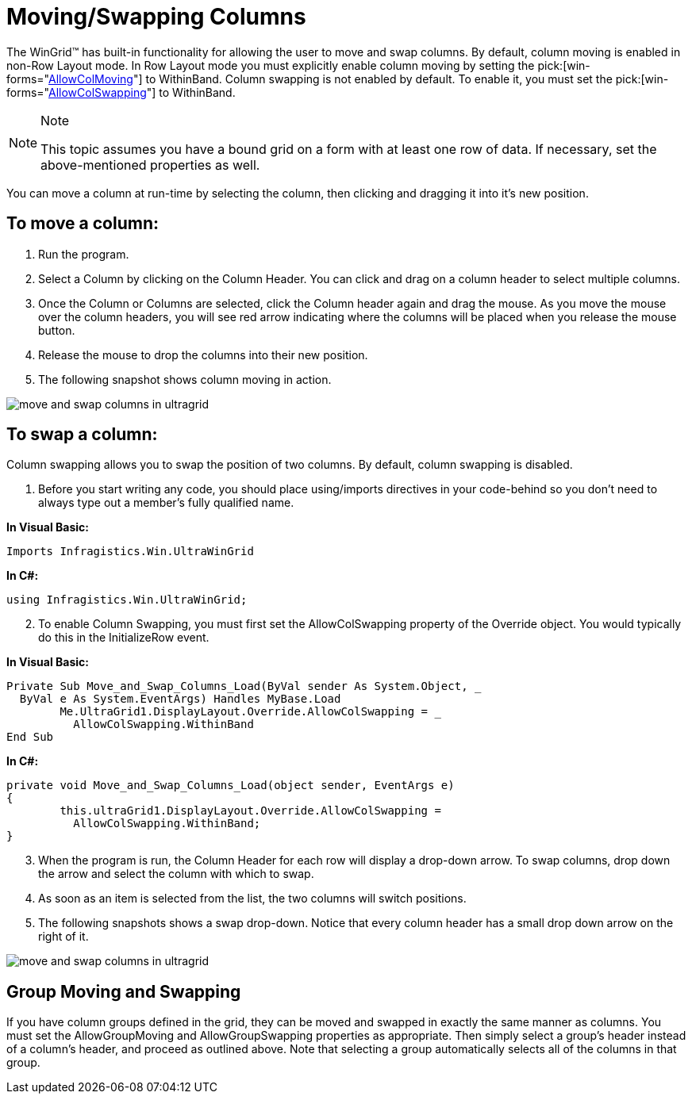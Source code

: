 ﻿////

|metadata|
{
    "name": "wingrid-moving-swapping-columns",
    "controlName": ["WinGrid"],
    "tags": ["Grids","How Do I"],
    "guid": "{5F1AEDCB-169E-41BA-9EE4-C54C45C24480}",  
    "buildFlags": [],
    "createdOn": "2005-11-07T00:00:00Z"
}
|metadata|
////

= Moving/Swapping Columns

The WinGrid™ has built-in functionality for allowing the user to move and swap columns. By default, column moving is enabled in non-Row Layout mode. In Row Layout mode you must explicitly enable column moving by setting the  pick:[win-forms="link:{ApiPlatform}win.ultrawingrid{ApiVersion}~infragistics.win.ultrawingrid.ultragridoverride~allowcolmoving.html[AllowColMoving]"]  to WithinBand. Column swapping is not enabled by default. To enable it, you must set the  pick:[win-forms="link:{ApiPlatform}win.ultrawingrid{ApiVersion}~infragistics.win.ultrawingrid.ultragridoverride~allowcolswapping.html[AllowColSwapping]"]  to WithinBand.

.Note
[NOTE]
====
This topic assumes you have a bound grid on a form with at least one row of data. If necessary, set the above-mentioned properties as well.
====

You can move a column at run-time by selecting the column, then clicking and dragging it into it's new position.

== To move a column:

[start=1]
. Run the program.
[start=2]
. Select a Column by clicking on the Column Header. You can click and drag on a column header to select multiple columns.
[start=3]
. Once the Column or Columns are selected, click the Column header again and drag the mouse. As you move the mouse over the column headers, you will see red arrow indicating where the columns will be placed when you release the mouse button.
[start=4]
. Release the mouse to drop the columns into their new position.
[start=5]
. The following snapshot shows column moving in action.

image::images/WinGrid_Move_And_Swap_Columns_And_Groups_02.png[move and swap columns in ultragrid]

== To swap a column:

Column swapping allows you to swap the position of two columns. By default, column swapping is disabled.

[start=1]
. Before you start writing any code, you should place using/imports directives in your code-behind so you don't need to always type out a member's fully qualified name.

*In Visual Basic:*

----
Imports Infragistics.Win.UltraWinGrid
----

*In C#:*

----
using Infragistics.Win.UltraWinGrid;
----

[start=2]
. To enable Column Swapping, you must first set the AllowColSwapping property of the Override object. You would typically do this in the InitializeRow event.

*In Visual Basic:*

----
Private Sub Move_and_Swap_Columns_Load(ByVal sender As System.Object, _
  ByVal e As System.EventArgs) Handles MyBase.Load
	Me.UltraGrid1.DisplayLayout.Override.AllowColSwapping = _
	  AllowColSwapping.WithinBand
End Sub
----

*In C#:*

----
private void Move_and_Swap_Columns_Load(object sender, EventArgs e)
{
	this.ultraGrid1.DisplayLayout.Override.AllowColSwapping = 
	  AllowColSwapping.WithinBand;
}
----

[start=3]
. When the program is run, the Column Header for each row will display a drop-down arrow. To swap columns, drop down the arrow and select the column with which to swap.
[start=4]
. As soon as an item is selected from the list, the two columns will switch positions.
[start=5]
. The following snapshots shows a swap drop-down. Notice that every column header has a small drop down arrow on the right of it.

image::images/WinGrid_Move_and_Swap_Columns_01.png[move and swap columns in ultragrid]

== Group Moving and Swapping

If you have column groups defined in the grid, they can be moved and swapped in exactly the same manner as columns. You must set the AllowGroupMoving and AllowGroupSwapping properties as appropriate. Then simply select a group's header instead of a column's header, and proceed as outlined above. Note that selecting a group automatically selects all of the columns in that group.